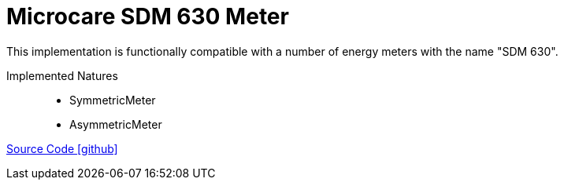 = Microcare SDM 630 Meter

This implementation is functionally compatible with a number of energy meters with the name "SDM 630".

Implemented Natures::
- SymmetricMeter
- AsymmetricMeter

https://github.com/OpenEMS/openems/tree/develop/io.openems.edge.meter.microcare.sdm630[Source Code icon:github[]]